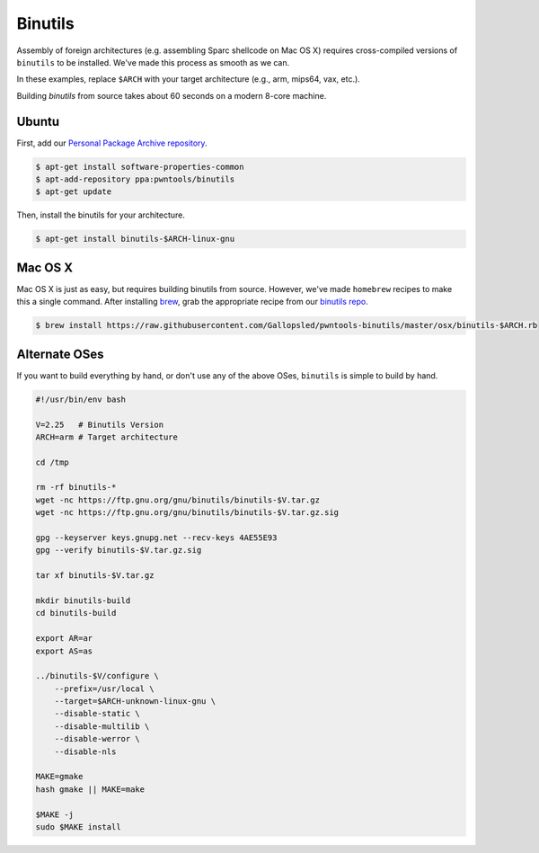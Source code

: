 Binutils
-------------

Assembly of foreign architectures (e.g. assembling Sparc shellcode on
Mac OS X) requires cross-compiled versions of ``binutils`` to be
installed. We've made this process as smooth as we can.

In these examples, replace ``$ARCH`` with your target architecture (e.g., arm, mips64, vax, etc.).

Building `binutils` from source takes about 60 seconds on a modern 8-core machine.

Ubuntu
^^^^^^^^^^^^^^^^
First, add our `Personal Package Archive repository <http://binutils.pwntools.com>`__.

.. code-block:: bash

    $ apt-get install software-properties-common
    $ apt-add-repository ppa:pwntools/binutils
    $ apt-get update

Then, install the binutils for your architecture.

.. code-block:: bash

    $ apt-get install binutils-$ARCH-linux-gnu

Mac OS X
^^^^^^^^^^^^^^^^

Mac OS X is just as easy, but requires building binutils from source.
However, we've made ``homebrew`` recipes to make this a single command.
After installing `brew <http://brew.sh>`__, grab the appropriate
recipe from our `binutils
repo <https://github.com/Gallopsled/pwntools-binutils/>`__.

.. code-block:: bash

    $ brew install https://raw.githubusercontent.com/Gallopsled/pwntools-binutils/master/osx/binutils-$ARCH.rb

Alternate OSes
^^^^^^^^^^^^^^^^

If you want to build everything by hand, or don't use any of the above
OSes, ``binutils`` is simple to build by hand.

.. code-block:: bash

    #!/usr/bin/env bash

    V=2.25   # Binutils Version
    ARCH=arm # Target architecture

    cd /tmp

    rm -rf binutils-*
    wget -nc https://ftp.gnu.org/gnu/binutils/binutils-$V.tar.gz
    wget -nc https://ftp.gnu.org/gnu/binutils/binutils-$V.tar.gz.sig

    gpg --keyserver keys.gnupg.net --recv-keys 4AE55E93
    gpg --verify binutils-$V.tar.gz.sig

    tar xf binutils-$V.tar.gz

    mkdir binutils-build
    cd binutils-build

    export AR=ar
    export AS=as

    ../binutils-$V/configure \
        --prefix=/usr/local \
        --target=$ARCH-unknown-linux-gnu \
        --disable-static \
        --disable-multilib \
        --disable-werror \
        --disable-nls

    MAKE=gmake
    hash gmake || MAKE=make

    $MAKE -j
    sudo $MAKE install

